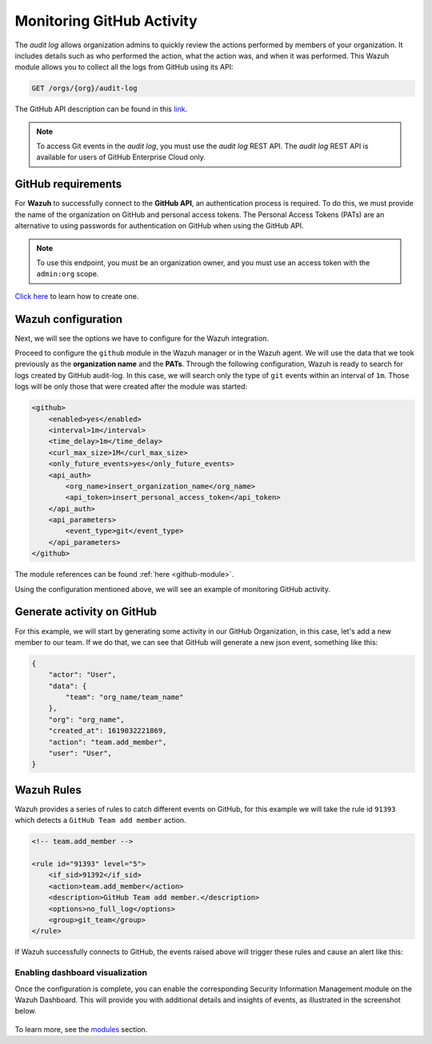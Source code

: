 .. Copyright (C) 2015, Wazuh, Inc.

.. meta::
  :description: Discover the way that Wazuh provides to monitor your organization's GitHub activity. Check out this section of our documentation to learn more about it.

.. _github_monitoring_activity:

Monitoring GitHub Activity
==========================

The `audit log` allows organization admins to quickly review the actions performed by members of your organization. It includes details such as who performed the action, what the action was, and when it was performed.
This Wazuh module allows you to collect all the logs from GitHub using its API:

.. code-block:: xml

    GET /orgs/{org}/audit-log

The GitHub API description can be found in this `link <https://docs.github.com/en/rest>`_.

.. note::

    To access Git events in the `audit log`, you must use the `audit log` REST API. The `audit log` REST API is available for users of GitHub Enterprise Cloud only.

GitHub requirements
^^^^^^^^^^^^^^^^^^^

For **Wazuh** to successfully connect to the **GitHub API**, an authentication process is required. To do this, we must provide the name of the organization on GitHub and personal access tokens.
The Personal Access Tokens (PATs) are an alternative to using passwords for authentication on GitHub when using the GitHub API.

.. note::

    To use this endpoint, you must be an organization owner, and you must use an access token with the ``admin:org`` scope.

`Click here <https://docs.github.com/en/github/authenticating-to-github/creating-a-personal-access-token#creating-a-token>`_ to learn how to create one.

Wazuh configuration
^^^^^^^^^^^^^^^^^^^

Next, we will see the options we have to configure for the Wazuh integration.

Proceed to configure the ``github`` module in the Wazuh manager or in the Wazuh agent. We will use the data that we took previously as the **organization name** and the **PATs**. Through the following configuration, Wazuh is ready to search for logs created by GitHub audit-log. In this case, we will search only the type of ``git`` events within an interval of ``1m``. Those logs will be only those that were created after the module was started:

.. code-block:: xml

    <github>
        <enabled>yes</enabled>
        <interval>1m</interval>
        <time_delay>1m</time_delay>
        <curl_max_size>1M</curl_max_size>
        <only_future_events>yes</only_future_events>
        <api_auth>
            <org_name>insert_organization_name</org_name>
            <api_token>insert_personal_access_token</api_token>
        </api_auth>
        <api_parameters>
            <event_type>git</event_type>
        </api_parameters>
    </github>

The module references can be found :ref:`here <github-module>`.

Using the configuration mentioned above, we will see an example of monitoring GitHub activity.

Generate activity on GitHub
^^^^^^^^^^^^^^^^^^^^^^^^^^^

For this example, we will start by generating some activity in our GitHub Organization, in this case, let's add a new member to our team. If we do that, we can see that GitHub will generate a new json event, something like this:

.. code-block:: json
    :class: output

    {
        "actor": "User",
        "data": {
            "team": "org_name/team_name"
        },
        "org": "org_name",
        "created_at": 1619032221869,
        "action": "team.add_member",
        "user": "User",
    }

Wazuh Rules
^^^^^^^^^^^

Wazuh provides a series of rules to catch different events on GitHub, for this example we will take the rule id ``91393`` which detects a ``GitHub Team add member`` action.

.. code-block:: xml

    <!-- team.add_member -->

    <rule id="91393" level="5">
        <if_sid>91392</if_sid>
        <action>team.add_member</action>
        <description>GitHub Team add member.</description>
        <options>no_full_log</options>
        <group>git_team</group>
    </rule>

If Wazuh successfully connects to GitHub, the events raised above will trigger these rules and cause an alert like this:

.. code-block:: json
    :emphasize-lines: 5,6,16
    :class: output

    {
        "timestamp":"2021-04-29T16:40:33.955+0000",
        "rule": {
            "level":5,
            "description":"GitHub Team add member.",
            "id":"91393",
            "firedtimes":8,
            "mail":false,
            "groups": ["github","git"]
        },
        "agent": {
            "id":"000",
            "name":"ubuntu"
        },
        "manager": {
            "name":"ubuntu-bionic"
        },
        "id":"1619714433.146108",
        "decoder": {
            "name":"json"
        },
        "data": {
            "github": {
                "action":"team.add_member",
                "actor":"member_name",
                "@timestamp":"1619031743300.000000",
                "org":"org_name",
                "created_at":"1619031743300.000000",
                "user":"User",
                "_document_id":"9Z1pUC7N0GBf4ZzZFQEXpA",
                "source":"github"
            }
        },
        "location":"github"
    }
    

Enabling dashboard visualization  
--------------------------------

Once the configuration is complete, you can enable the corresponding Security Information Management module on the Wazuh
Dashboard. This will provide you with additional details and insights of events, as illustrated in the screenshot below.

    .. thumbnail:: ../images/github/github-dashboard-event.png
      :align: center
      :width: 70%

To learn more, see the `modules <https://documentation.wazuh.com/current/user-manual/wazuh-dashboard/settings.html#modules>`_ section.
